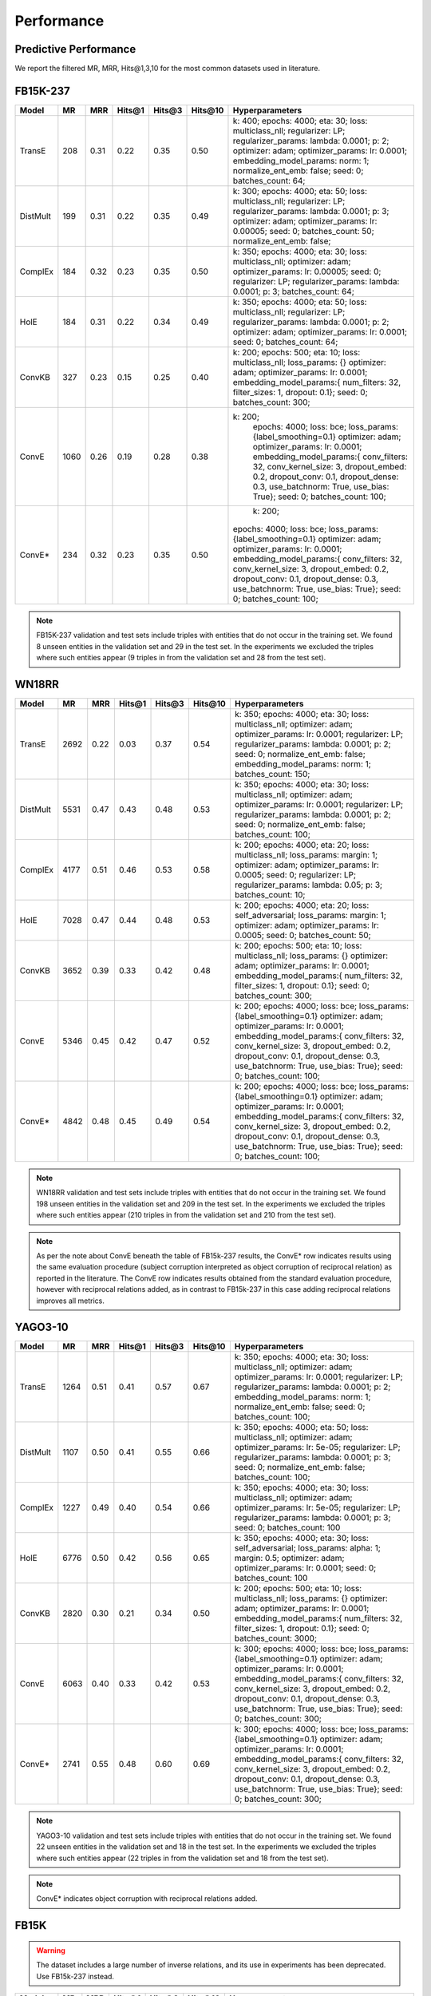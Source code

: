 .. _eval_experiments:

Performance
===========


Predictive Performance
----------------------

We report the filtered MR, MRR, Hits@1,3,10 for the most common datasets used in literature.


FB15K-237
---------

========== ======== ====== ======== ======== ========== ========================
  Model       MR     MRR    Hits@1   Hits@3   Hits\@10      Hyperparameters
========== ======== ====== ======== ======== ========== ========================
  TransE    208     0.31    0.22     0.35      0.50      k: 400;
                                                         epochs: 4000;
                                                         eta: 30;
                                                         loss: multiclass_nll;
                                                         regularizer: LP;
                                                         regularizer_params:
                                                         lambda: 0.0001;
                                                         p: 2;
                                                         optimizer: adam;
                                                         optimizer_params:
                                                         lr: 0.0001;
                                                         embedding_model_params:
                                                         norm: 1;
                                                         normalize_ent_emb: false;
                                                         seed: 0;
                                                         batches_count: 64;

  DistMult  199     0.31      0.22     0.35      0.49    k: 300;
                                                         epochs: 4000;
                                                         eta: 50;
                                                         loss: multiclass_nll;
                                                         regularizer: LP;
                                                         regularizer_params:
                                                         lambda: 0.0001;
                                                         p: 3;
                                                         optimizer: adam;
                                                         optimizer_params:
                                                         lr: 0.00005;
                                                         seed: 0;
                                                         batches_count: 50;
                                                         normalize_ent_emb: false;

  ComplEx   184     0.32      0.23     0.35      0.50    k: 350;
                                                         epochs: 4000;
                                                         eta: 30;
                                                         loss: multiclass_nll;
                                                         optimizer: adam;
                                                         optimizer_params:
                                                         lr: 0.00005;
                                                         seed: 0;
                                                         regularizer: LP;
                                                         regularizer_params:
                                                         lambda: 0.0001;
                                                         p: 3;
                                                         batches_count: 64;

  HolE      184     0.31       0.22     0.34     0.49    k: 350;
                                                         epochs: 4000;
                                                         eta: 50;
                                                         loss: multiclass_nll;
                                                         regularizer: LP;
                                                         regularizer_params:
                                                         lambda: 0.0001;
                                                         p: 2;
                                                         optimizer: adam;
                                                         optimizer_params:
                                                         lr: 0.0001;
                                                         seed: 0;
                                                         batches_count: 64;

  ConvKB    327     0.23       0.15     0.25     0.40    k: 200;
                                                         epochs: 500;
                                                         eta: 10;
                                                         loss: multiclass_nll;
                                                         loss_params: {}
                                                         optimizer: adam;
                                                         optimizer_params:
                                                         lr: 0.0001;
                                                         embedding_model_params:{
                                                         num_filters: 32,
                                                         filter_sizes: 1,
                                                         dropout: 0.1};
                                                         seed: 0;
                                                         batches_count: 300;

  ConvE    1060     0.26   0.19     0.28     0.38       k: 200;
                                                         epochs: 4000;
                                                         loss: bce;
                                                         loss_params: {label_smoothing=0.1}
                                                         optimizer: adam;
                                                         optimizer_params:
                                                         lr: 0.0001;
                                                         embedding_model_params:{
                                                         conv_filters: 32,
                                                         conv_kernel_size: 3,
                                                         dropout_embed: 0.2,
                                                         dropout_conv: 0.1,
                                                         dropout_dense: 0.3,
                                                         use_batchnorm: True,
                                                         use_bias: True};
                                                         seed: 0;
                                                         batches_count: 100;

  ConvE*     234      0.32   0.23     0.35     0.50       k: 200;
                                                         epochs: 4000;
                                                         loss: bce;
                                                         loss_params: {label_smoothing=0.1}
                                                         optimizer: adam;
                                                         optimizer_params:
                                                         lr: 0.0001;
                                                         embedding_model_params:{
                                                         conv_filters: 32,
                                                         conv_kernel_size: 3,
                                                         dropout_embed: 0.2,
                                                         dropout_conv: 0.1,
                                                         dropout_dense: 0.3,
                                                         use_batchnorm: True,
                                                         use_bias: True};
                                                         seed: 0;
                                                         batches_count: 100;

========== ======== ====== ======== ======== ========== ========================

.. note:: FB15K-237 validation and test sets include triples with entities that do not occur
    in the training set. We found 8 unseen entities in the validation set and 29 in the test set.
    In the experiments we excluded the triples where such entities appear (9 triples in from the validation
    set and 28 from the test set).

.. note: Results reported in the literature for ConvE are based on an evaluation framework that requires
    reciprocal relations to be added to the dataset, and which a subject corruption evaluation is interpreted
    as object corruption of the reciprocal relation triple. The row marked ConvE* indicates the results obtained using
    this evaluation procedure, and can be reproduced by adding reciprocal relations and running 'object' corruption.
    The row marked ConvE indicates results obtained using no reciprocal relations, and without any reinterpreation of
    the standard subject+object corruption strategy. It's worth noting that results obtained *without* reciprocals
    perform better than those with reciprocals added, and that only in the altered interpretation is ConvE
    competitive with the other models.

WN18RR
------

========== ========= ====== ======== ======== ========== =======================
  Model       MR      MRR    Hits@1   Hits@3   Hits\@10      Hyperparameters
========== ========= ====== ======== ======== ========== =======================
  TransE    2692      0.22    0.03     0.37      0.54     k: 350;
                                                          epochs: 4000;
                                                          eta: 30;
                                                          loss: multiclass_nll;
                                                          optimizer: adam;
                                                          optimizer_params:
                                                          lr: 0.0001;
                                                          regularizer: LP;
                                                          regularizer_params:
                                                          lambda: 0.0001;
                                                          p: 2;
                                                          seed: 0;
                                                          normalize_ent_emb: false;
                                                          embedding_model_params:
                                                          norm: 1;
                                                          batches_count: 150;

 DistMult   5531      0.47    0.43     0.48      0.53     k: 350;
                                                          epochs: 4000;
                                                          eta: 30;
                                                          loss: multiclass_nll;
                                                          optimizer: adam;
                                                          optimizer_params:
                                                          lr: 0.0001;
                                                          regularizer: LP;
                                                          regularizer_params:
                                                          lambda: 0.0001;
                                                          p: 2;
                                                          seed: 0;
                                                          normalize_ent_emb: false;
                                                          batches_count: 100;

 ComplEx    4177      0.51    0.46     0.53      0.58     k: 200;
                                                          epochs: 4000;
                                                          eta: 20;
                                                          loss: multiclass_nll;
                                                          loss_params:
                                                          margin: 1;
                                                          optimizer: adam;
                                                          optimizer_params:
                                                          lr: 0.0005;
                                                          seed: 0;
                                                          regularizer: LP;
                                                          regularizer_params:
                                                          lambda: 0.05;
                                                          p: 3;
                                                          batches_count: 10;

  HolE     7028      0.47    0.44     0.48       0.53     k: 200;
                                                          epochs: 4000;
                                                          eta: 20;
                                                          loss: self_adversarial;
                                                          loss_params:
                                                          margin: 1;
                                                          optimizer: adam;
                                                          optimizer_params:
                                                          lr: 0.0005;
                                                          seed: 0;
                                                          batches_count: 50;

  ConvKB   3652      0.39    0.33     0.42       0.48    k: 200;
                                                         epochs: 500;
                                                         eta: 10;
                                                         loss: multiclass_nll;
                                                         loss_params: {}
                                                         optimizer: adam;
                                                         optimizer_params:
                                                         lr: 0.0001;
                                                         embedding_model_params:{
                                                         num_filters: 32,
                                                         filter_sizes: 1,
                                                         dropout: 0.1};
                                                         seed: 0;
                                                         batches_count: 300;

  ConvE     5346      0.45     0.42    0.47    0.52      k: 200;
                                                         epochs: 4000;
                                                         loss: bce;
                                                         loss_params: {label_smoothing=0.1}
                                                         optimizer: adam;
                                                         optimizer_params:
                                                         lr: 0.0001;
                                                         embedding_model_params:{
                                                         conv_filters: 32,
                                                         conv_kernel_size: 3,
                                                         dropout_embed: 0.2,
                                                         dropout_conv: 0.1,
                                                         dropout_dense: 0.3,
                                                         use_batchnorm: True,
                                                         use_bias: True};
                                                         seed: 0;
                                                         batches_count: 100;

  ConvE*    4842     0.48       0.45     0.49     0.54   k: 200;
                                                         epochs: 4000;
                                                         loss: bce;
                                                         loss_params: {label_smoothing=0.1}
                                                         optimizer: adam;
                                                         optimizer_params:
                                                         lr: 0.0001;
                                                         embedding_model_params:{
                                                         conv_filters: 32,
                                                         conv_kernel_size: 3,
                                                         dropout_embed: 0.2,
                                                         dropout_conv: 0.1,
                                                         dropout_dense: 0.3,
                                                         use_batchnorm: True,
                                                         use_bias: True};
                                                         seed: 0;
                                                         batches_count: 100;

========== ========= ====== ======== ======== ========== =======================

.. note:: WN18RR validation and test sets include triples with entities that do not occur
    in the training set. We found 198 unseen entities in the validation set and 209 in the test set.
    In the experiments we excluded the triples where such entities appear (210 triples in from the validation
    set and 210 from the test set).

.. note:: As per the note about ConvE beneath the table of FB15k-237 results, the ConvE* row indicates results using
    the same evaluation procedure (subject corruption interpreted as object corruption of reciprocal relation) as
    reported in the literature. The ConvE row indicates results obtained from the standard evaluation procedure,
    however with reciprocal relations added, as in contrast to FB15k-237 in this case adding reciprocal relations
    improves all metrics.


YAGO3-10
--------

======== ======== ====== ======== ======== ========= =========================
 Model      MR     MRR    Hits@1   Hits@3   Hits\@10      Hyperparameters
======== ======== ====== ======== ======== ========= =========================
TransE   1264      0.51   0.41     0.57     0.67      k: 350;
                                                      epochs: 4000;
                                                      eta: 30;
                                                      loss: multiclass_nll;
                                                      optimizer: adam;
                                                      optimizer_params:
                                                      lr: 0.0001;
                                                      regularizer: LP;
                                                      regularizer_params:
                                                      lambda: 0.0001;
                                                      p: 2;
                                                      embedding_model_params:
                                                      norm: 1;
                                                      normalize_ent_emb: false;
                                                      seed: 0;
                                                      batches_count: 100;

DistMult 1107     0.50   0.41     0.55     0.66       k: 350;
                                                      epochs: 4000;
                                                      eta: 50;
                                                      loss: multiclass_nll;
                                                      optimizer: adam;
                                                      optimizer_params:
                                                      lr: 5e-05;
                                                      regularizer: LP;
                                                      regularizer_params:
                                                      lambda: 0.0001;
                                                      p: 3;
                                                      seed: 0;
                                                      normalize_ent_emb: false;
                                                      batches_count: 100;

ComplEx  1227     0.49   0.40     0.54     0.66       k: 350;
                                                      epochs: 4000;
                                                      eta: 30;
                                                      loss: multiclass_nll;
                                                      optimizer: adam;
                                                      optimizer_params:
                                                      lr: 5e-05;
                                                      regularizer: LP;
                                                      regularizer_params:
                                                      lambda: 0.0001;
                                                      p: 3;
                                                      seed: 0;
                                                      batches_count: 100

HolE     6776     0.50   0.42     0.56     0.65       k: 350;
                                                      epochs: 4000;
                                                      eta: 30;
                                                      loss: self_adversarial;
                                                      loss_params:
                                                      alpha: 1;
                                                      margin: 0.5;
                                                      optimizer: adam;
                                                      optimizer_params:
                                                      lr: 0.0001;
                                                      seed: 0;
                                                      batches_count: 100

ConvKB   2820     0.30    0.21    0.34     0.50      k: 200;
                                                     epochs: 500;
                                                     eta: 10;
                                                     loss: multiclass_nll;
                                                     loss_params: {}
                                                     optimizer: adam;
                                                     optimizer_params:
                                                     lr: 0.0001;
                                                     embedding_model_params:{
                                                     num_filters: 32,
                                                     filter_sizes: 1,
                                                     dropout: 0.1};
                                                     seed: 0;
                                                     batches_count: 3000;

 ConvE    6063     0.40   0.33     0.42     0.53     k: 300;
                                                     epochs: 4000;
                                                     loss: bce;
                                                     loss_params: {label_smoothing=0.1}
                                                     optimizer: adam;
                                                     optimizer_params:
                                                     lr: 0.0001;
                                                     embedding_model_params:{
                                                     conv_filters: 32,
                                                     conv_kernel_size: 3,
                                                     dropout_embed: 0.2,
                                                     dropout_conv: 0.1,
                                                     dropout_dense: 0.3,
                                                     use_batchnorm: True,
                                                     use_bias: True};
                                                     seed: 0;
                                                     batches_count: 300;

 ConvE*   2741    0.55    0.48     0.60     0.69     k: 300;
                                                     epochs: 4000;
                                                     loss: bce;
                                                     loss_params: {label_smoothing=0.1}
                                                     optimizer: adam;
                                                     optimizer_params:
                                                     lr: 0.0001;
                                                     embedding_model_params:{
                                                     conv_filters: 32,
                                                     conv_kernel_size: 3,
                                                     dropout_embed: 0.2,
                                                     dropout_conv: 0.1,
                                                     dropout_dense: 0.3,
                                                     use_batchnorm: True,
                                                     use_bias: True};
                                                     seed: 0;
                                                     batches_count: 300;

======== ======== ====== ======== ======== ========= =========================



.. note:: YAGO3-10 validation and test sets include triples with entities that do not occur
    in the training set. We found 22 unseen entities in the validation set and 18 in the test set.
    In the experiments we excluded the triples where such entities appear (22 triples in from the validation
    set and 18 from the test set).

.. note:: ConvE* indicates object corruption with reciprocal relations added.

FB15K
-----


.. warning::
    The dataset includes a large number of inverse relations, and its use in experiments has been deprecated.
    Use FB15k-237 instead.


========== ======== ====== ======== ======== ========== ========================
  Model       MR     MRR    Hits@1   Hits@3   Hits\@10      Hyperparameters
========== ======== ====== ======== ======== ========== ========================
  TransE    44      0.63    0.50     0.73      0.85     k: 150;
                                                        epochs: 4000;
                                                        eta: 10;
                                                        loss: multiclass_nll;
                                                        optimizer: adam;
                                                        optimizer_params:
                                                        lr: 5e-5;
                                                        regularizer: LP;
                                                        regularizer_params:
                                                        lambda: 0.0001;
                                                        p: 3;
                                                        embedding_model_params:
                                                        norm: 1;
                                                        normalize_ent_emb: false;
                                                        seed: 0;
                                                        batches_count: 100;

 DistMult   179      0.78    0.74     0.82      0.86     k: 200;
                                                         epochs: 4000;
                                                         eta: 20;
                                                         loss: self_adversarial;
                                                         loss_params:
                                                         margin: 1;
                                                         optimizer: adam;
                                                         optimizer_params:
                                                         lr: 0.0005;
                                                         seed: 0;
                                                         normalize_ent_emb: false;
                                                         batches_count: 50;

 ComplEx    184      0.80    0.76     0.82      0.86     k: 200;
                                                         epochs: 4000;
                                                         eta: 20;
                                                         loss: self_adversarial;
                                                         loss_params:
                                                         margin: 1;
                                                         optimizer: adam;
                                                         optimizer_params:
                                                         lr: 0.0005;
                                                         seed: 0;
                                                         batches_count: 100;

   HolE     216      0.80    0.76     0.83      0.87     k: 200;
                                                         epochs: 4000;
                                                         eta: 20;
                                                         loss: self_adversarial;
                                                         loss_params:
                                                         margin: 1;
                                                         optimizer: adam;
                                                         optimizer_params:
                                                         lr: 0.0005;
                                                         seed: 0;
                                                         batches_count: 50;

  ConvKB    331      0.65    0.55     0.71      0.82     k: 200;
                                                         epochs: 500;
                                                         eta: 10;
                                                         loss: multiclass_nll;
                                                         loss_params: {}
                                                         optimizer: adam;
                                                         optimizer_params:
                                                         lr: 0.0001;
                                                         embedding_model_params:{
                                                         num_filters: 32,
                                                         filter_sizes: 1,
                                                         dropout: 0.1};
                                                         seed: 0;
                                                         batches_count: 300;

  ConvE     385      0.50    0.42     0.52     0.66      k: 300;
                                                         epochs: 4000;
                                                         loss: bce;
                                                         loss_params: {label_smoothing=0.1}
                                                         optimizer: adam;
                                                         optimizer_params:
                                                         lr: 0.0001;
                                                         embedding_model_params:{
                                                         conv_filters: 32,
                                                         conv_kernel_size: 3,
                                                         dropout_embed: 0.2,
                                                         dropout_conv: 0.1,
                                                         dropout_dense: 0.3,
                                                         use_batchnorm: True,
                                                         use_bias: True};
                                                         seed: 0;
                                                         batches_count: 100;

  ConvE*    55       0.80     0.74    0.84     0.89      k: 300;
                                                         epochs: 4000;
                                                         loss: bce;
                                                         loss_params: {label_smoothing=0.1}
                                                         optimizer: adam;
                                                         optimizer_params:
                                                         lr: 0.0001;
                                                         embedding_model_params:{
                                                         conv_filters: 32,
                                                         conv_kernel_size: 3,
                                                         dropout_embed: 0.2,
                                                         dropout_conv: 0.1,
                                                         dropout_dense: 0.3,
                                                         use_batchnorm: True,
                                                         use_bias: True};
                                                         seed: 0;
                                                         batches_count: 100;

========== ======== ====== ======== ======== ========== ========================

WN18
----

.. warning::
    The dataset includes a large number of inverse relations, and its use in experiments has been deprecated.
    Use WN18RR instead.


========== ======== ====== ======== ======== ========== ========================
  Model       MR     MRR    Hits@1   Hits@3   Hits\@10      Hyperparameters
========== ======== ====== ======== ======== ========== ========================
TransE     260      0.66    0.44     0.88      0.95     k: 150;
                                                        epochs: 4000;
                                                        eta: 10;
                                                        loss: multiclass_nll;
                                                        optimizer: adam;
                                                        optimizer_params:
                                                        lr: 5e-5;
                                                        regularizer: LP;
                                                        regularizer_params:
                                                        lambda: 0.0001;
                                                        p: 3;
                                                        embedding_model_params:
                                                        norm: 1;
                                                        normalize_ent_emb: false;
                                                        seed: 0;
                                                        batches_count: 100;

 DistMult   675      0.82    0.73     0.92      0.95     k: 200;
                                                         epochs: 4000;
                                                         eta: 20;
                                                         loss: nll;
                                                         loss_params:
                                                         margin: 1;
                                                         optimizer: adam;
                                                         optimizer_params:
                                                         lr: 0.0005;
                                                         seed: 0;
                                                         normalize_ent_emb: false;
                                                         batches_count: 50;

 ComplEx    726      0.94    0.94     0.95      0.95     k: 200;
                                                         epochs: 4000;
                                                         eta: 20;
                                                         loss: nll;
                                                         loss_params:
                                                         margin: 1;
                                                         optimizer: adam;
                                                         optimizer_params:
                                                         lr: 0.0005;
                                                         seed: 0;
                                                         batches_count: 50;

  HolE     665      0.94    0.93     0.94       0.95     k: 200;
                                                         epochs: 4000;
                                                         eta: 20;
                                                         loss: self_adversarial;
                                                         loss_params:
                                                         margin: 1;
                                                         optimizer: adam;
                                                         optimizer_params:
                                                         lr: 0.0005;
                                                         seed: 0;
                                                         batches_count: 50;

  ConvKB     331      0.80    0.69     0.90       0.94   k: 200;
                                                         epochs: 500;
                                                         eta: 10;
                                                         loss: multiclass_nll;
                                                         loss_params: {}
                                                         optimizer: adam;
                                                         optimizer_params:
                                                         lr: 0.0001;
                                                         embedding_model_params:{
                                                         num_filters: 32,
                                                         filter_sizes: 1,
                                                         dropout: 0.1};
                                                         seed: 0;
                                                         batches_count: 300;

  ConvE     492      0.93   0.91     0.94     0.95       k: 300;
                                                         epochs: 4000;
                                                         loss: bce;
                                                         loss_params: {label_smoothing=0.1}
                                                         optimizer: adam;
                                                         optimizer_params:
                                                         lr: 0.0001;
                                                         embedding_model_params:{
                                                         conv_filters: 32,
                                                         conv_kernel_size: 3,
                                                         dropout_embed: 0.2,
                                                         dropout_conv: 0.1,
                                                         dropout_dense: 0.3,
                                                         use_batchnorm: True,
                                                         use_bias: True};
                                                         seed: 0;
                                                         batches_count: 100;

  ConvE*    436      0.95    0.93     0.95     0.95      k: 300;
                                                         epochs: 4000;
                                                         loss: bce;
                                                         loss_params: {label_smoothing=0.1}
                                                         optimizer: adam;
                                                         optimizer_params:
                                                         lr: 0.0001;
                                                         embedding_model_params:{
                                                         conv_filters: 32,
                                                         conv_kernel_size: 3,
                                                         dropout_embed: 0.2,
                                                         dropout_conv: 0.1,
                                                         dropout_dense: 0.3,
                                                         use_batchnorm: True,
                                                         use_bias: True};
                                                         seed: 0;
                                                         batches_count: 100;

========== ======== ====== ======== ======== ========== ========================


To reproduce the above results: ::

    $ cd experiments
    $ python predictive_performance.py


.. note:: Running ``predictive_performance.py`` on all datasets, for all models takes ~115 hours on
    an Intel Xeon Gold 6142, 64 GB Ubuntu 16.04 box equipped with a Tesla V100 16GB.
    The long running time is mostly due to the early stopping configuration (see section below).

.. note:: All of the experiments above were conducted with early stopping on half the validation set.
    Typically, the validation set can be found in ``X['valid']``.
    We only used half the validation set so the other half is available for hyperparameter tuning.

    The exact early stopping configuration is as follows:

      * x_valid: validation[::2]
      * criteria: mrr
      * x_filter: train + validation + test
      * stop_interval: 4
      * burn_in: 0
      * check_interval: 50

    Note that early stopping adds a significant computational burden to the learning procedure.
    To lessen it, you may either decrease the validation set, the stop interval, the check interval,
    or increase the burn in.


.. note:: Due to a combination of model and dataset size it is not possible to evaluate Yago3-10 with ConvKB on the
    GPU. The fastest way to replicate the results above is to train ConvKB with Yago3-10 on a GPU using the hyper-
    parameters described above (~15hrs on GTX 1080Ti), and then evaluate the model in CPU only mode (~15 hours on
    Intel(R) Xeon(R) CPU E5-2620 v4 @ 2.10GHz).

.. note:: ConvKB with early-stopping evaluation protocol does not fit into GPU memory, so instead is just
    trained for a set number of epochs.

Experiments can be limited to specific models-dataset combinations as follows: ::

    $ python predictive_performance.py -h
    usage: predictive_performance.py [-h] [-d {fb15k,fb15k-237,wn18,wn18rr,yago310}]
                                     [-m {complex,transe,distmult,hole,convkb,conve}]

    optional arguments:
      -h, --help            show this help message and exit
      -d {fb15k,fb15k-237,wn18,wn18rr,yago310}, --dataset {fb15k,fb15k-237,wn18,wn18rr,yago310}
      -m {complex,transe,distmult,hole,convkb}, --model {complex,transe,distmult,hole,convkb}


Runtime Performance
-------------------

Training the models on FB15K-237 (``k=100, eta=10, batches_count=100, loss=multiclass_nll``), on an Intel Xeon Gold 6142, 64 GB
Ubuntu 16.04 box equipped with a Tesla V100 16GB gives the following runtime report:

======== ==============
model     seconds/epoch
======== ==============
ComplEx     1.33
TransE      1.22
DistMult    1.20
HolE        1.30
ConvKB      2.83
ConvE       1.13
======== ==============

.. note:: ConvE is trained with binary cross-entropy loss and does not generate negatives when training.

